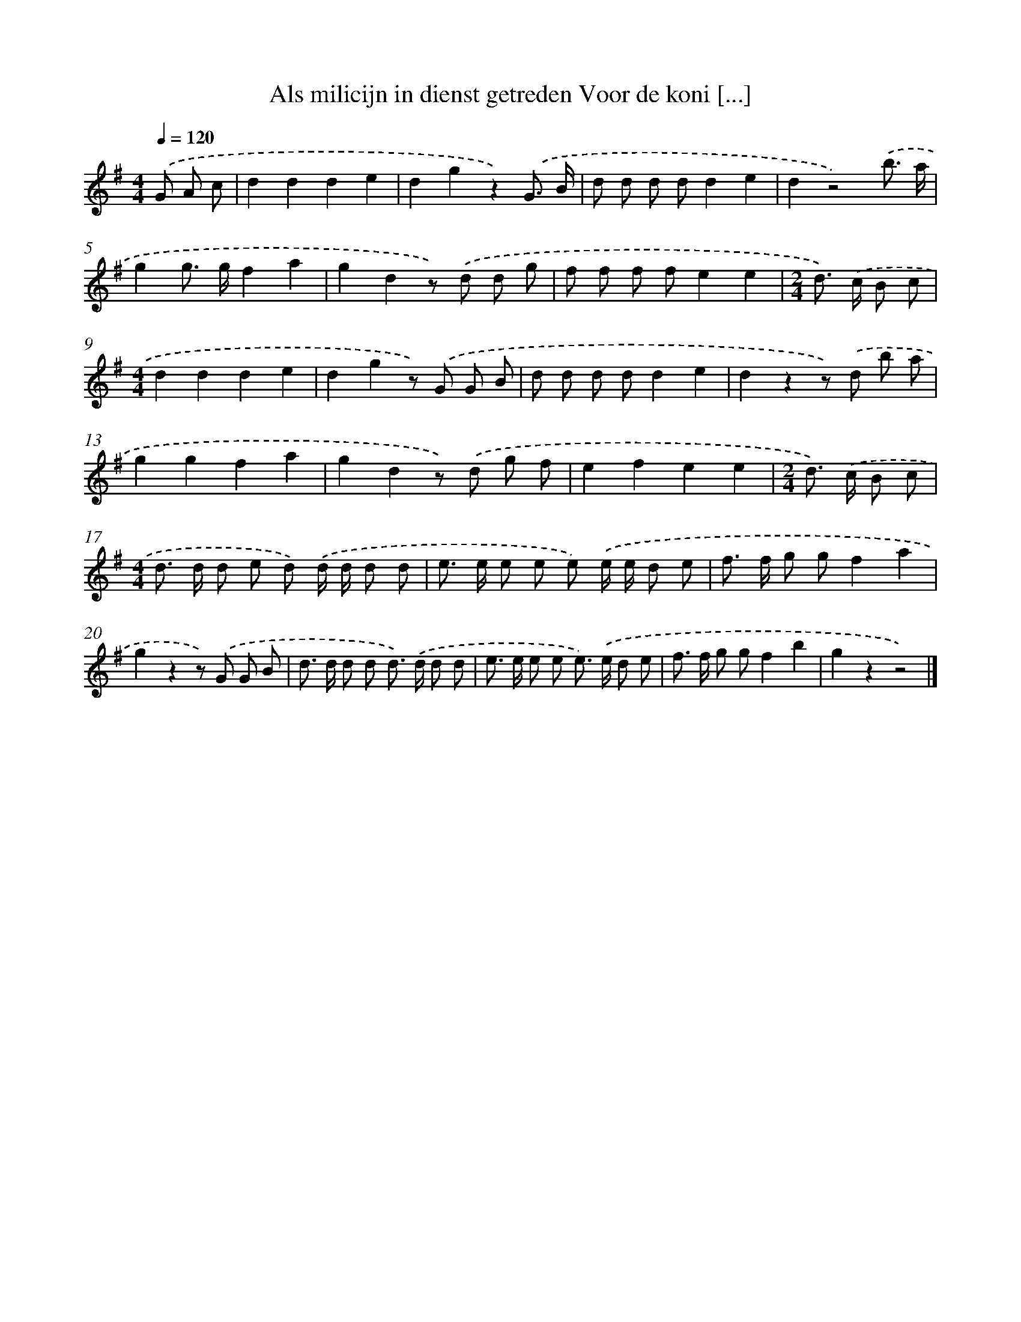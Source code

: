 X: 1855
T: Als milicijn in dienst getreden Voor de koni [...]
%%abc-version 2.0
%%abcx-abcm2ps-target-version 5.9.1 (29 Sep 2008)
%%abc-creator hum2abc beta
%%abcx-conversion-date 2018/11/01 14:35:46
%%humdrum-veritas 1615895512
%%humdrum-veritas-data 2103840146
%%continueall 1
%%barnumbers 0
L: 1/8
M: 4/4
Q: 1/4=120
K: G clef=treble
.('G A c [I:setbarnb 1]|
d2d2d2e2 |
d2g2z2).('G3/ B/ |
d d d dd2e2 |
d2z4).('b3/ a/ |
g2g> gf2a2 |
g2d2z) .('d d g |
f f f fe2e2 |
[M:2/4]d>) .('c B c |
[M:4/4]d2d2d2e2 |
d2g2z) .('G G B |
d d d dd2e2 |
d2z2z) .('d b a |
g2g2f2a2 |
g2d2z) .('d g f |
e2f2e2e2 |
[M:2/4]d>) .('c B c |
[M:4/4]d> d d e d) .('d/ d/ d d |
e> e e e e) .('e/ e/ d e |
f> f g gf2a2 |
g2z2z) .('G G B |
d> d d d d>) .('d d d |
e> e e e e>) .('e d e |
f> f g gf2b2 |
g2z2z4) |]
